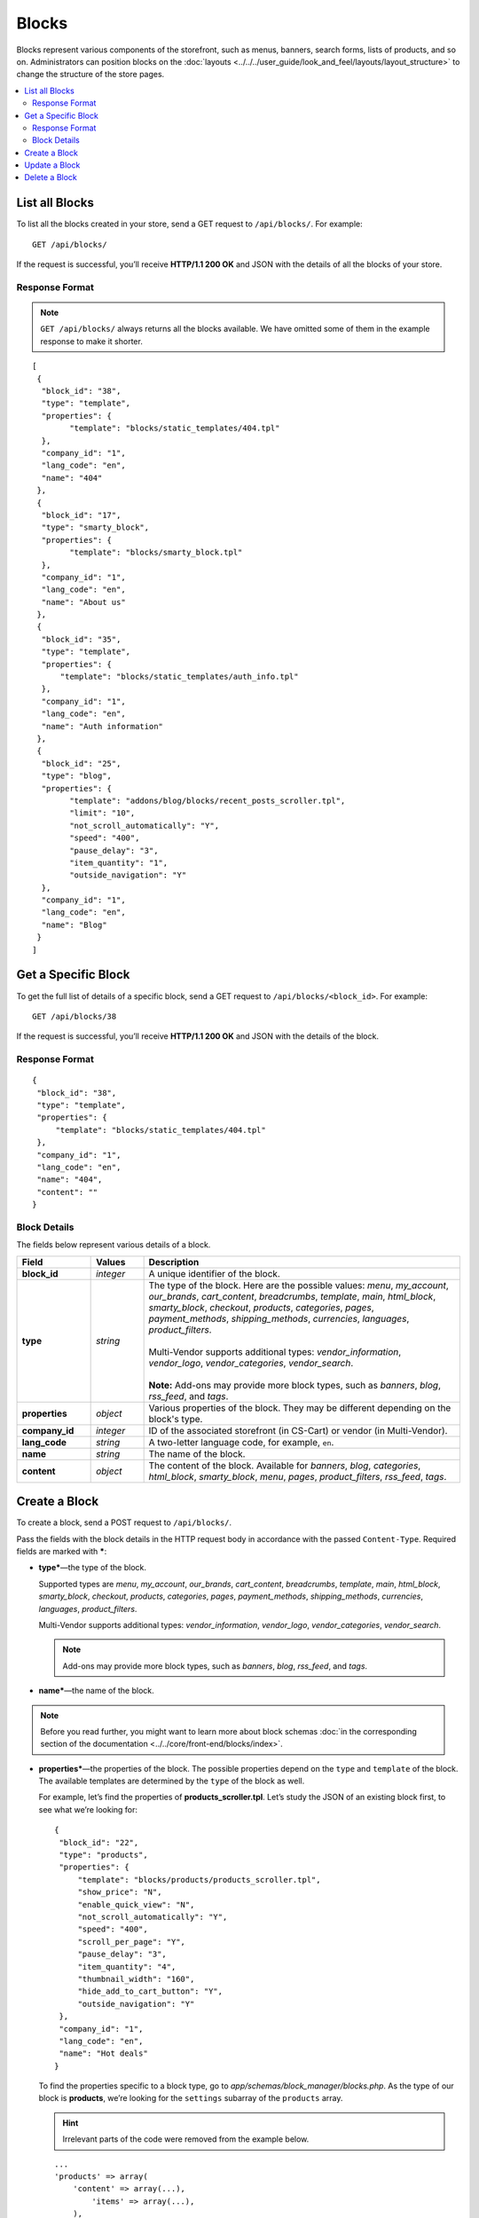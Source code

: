 ******
Blocks
******

Blocks represent various components of the storefront, such as menus, banners, search forms, lists of products, and so on. Administrators can position blocks on the :doc:`layouts <../../../user_guide/look_and_feel/layouts/layout_structure>` to change the structure of the store pages.

.. contents::
   :backlinks: none
   :local:

===============
List all Blocks
===============

To list all the blocks created in your store, send a GET request to ``/api/blocks/``. For example::

  GET /api/blocks/

If the request is successful, you’ll receive **HTTP/1.1 200 OK** and JSON with the details of all the blocks of your store. 

---------------
Response Format
---------------

.. note::

    ``GET /api/blocks/`` always returns all the blocks available. We have omitted some of them in the example response to make it shorter.

::

  [
   {
    "block_id": "38",
    "type": "template",
    "properties": {
          "template": "blocks/static_templates/404.tpl"
    },
    "company_id": "1",
    "lang_code": "en",
    "name": "404"
   },
   {
    "block_id": "17",
    "type": "smarty_block",
    "properties": {
          "template": "blocks/smarty_block.tpl"
    },
    "company_id": "1",
    "lang_code": "en",
    "name": "About us"
   },
   {
    "block_id": "35",
    "type": "template",
    "properties": {
        "template": "blocks/static_templates/auth_info.tpl"
    },
    "company_id": "1",
    "lang_code": "en",
    "name": "Auth information"
   },
   {
    "block_id": "25",
    "type": "blog",
    "properties": {
          "template": "addons/blog/blocks/recent_posts_scroller.tpl",
          "limit": "10",
          "not_scroll_automatically": "Y",
          "speed": "400",
          "pause_delay": "3",
          "item_quantity": "1",
          "outside_navigation": "Y"
    },
    "company_id": "1",
    "lang_code": "en",
    "name": "Blog"
   }
  ]

====================
Get a Specific Block
====================

To get the full list of details of a specific block, send a GET request to ``/api/blocks/<block_id>``. For example::

  GET /api/blocks/38

If the request is successful, you’ll receive **HTTP/1.1 200 OK** and JSON with the details of the block.

---------------
Response Format
---------------

::

  {
   "block_id": "38",
   "type": "template",
   "properties": {
       "template": "blocks/static_templates/404.tpl"
   },
   "company_id": "1",
   "lang_code": "en",
   "name": "404",
   "content": ""
  }

-------------
Block Details
-------------

The fields below represent various details of a block.

.. list-table::
    :header-rows: 1
    :stub-columns: 1
    :widths: 7 5 30

    *   -   Field
        -   Values
        -   Description
    *   -   block_id
        -   *integer*
        -   A unique identifier of the block.
    *   -   type
        -   *string*
        -   | The type of the block. Here are the possible values: *menu*, *my_account*, *our_brands*, *cart_content*, *breadcrumbs*, *template*, *main*, *html_block*, *smarty_block*, *checkout*, *products*, *categories*, *pages*, *payment_methods*, *shipping_methods*, *currencies*, *languages*, *product_filters*.
            |
            | Multi-Vendor supports additional types: *vendor_information*, *vendor_logo*, *vendor_categories*, *vendor_search*.
            |
            | **Note:** Add-ons may provide more block types, such as *banners*, *blog*, *rss_feed*, and *tags*.
    *   -   properties
        -   *object*
        -   Various properties of the block. They may be different depending on the block's type.
    *   -   company_id
        -   *integer*
        -   ID of the associated storefront (in CS-Cart) or vendor (in Multi-Vendor).
    *   -   lang_code
        -   *string*
        -   A two-letter language code, for example, ``en``.
    *   -   name
        -   *string*
        -   The name of the block.
    *   -   content
        -   *object*
        -   The content of the block. Available for *banners*, *blog*, *categories*, *html_block*, *smarty_block*, *menu*, *pages*, *product_filters*, *rss_feed*, *tags*.

==============
Create a Block
==============

To create a block, send a POST request to ``/api/blocks/``.

Pass the fields with the block details in the HTTP request body in accordance with the passed ``Content-Type``. Required fields are marked with *****:

* **type***—the type of the block.

  Supported types are *menu*, *my_account*, *our_brands*, *cart_content*, *breadcrumbs*, *template*, *main*, *html_block*, *smarty_block*, *checkout*, *products*, *categories*, *pages*, *payment_methods*, *shipping_methods*, *currencies*, *languages*, *product_filters*.

  Multi-Vendor supports additional types: *vendor_information*, *vendor_logo*, *vendor_categories*, *vendor_search*.

  .. note::

      Add-ons may provide more block types, such as *banners*, *blog*, *rss_feed*, and *tags*.

* **name***—the name of the block.

.. note::

    Before you read further, you might want to learn more about block schemas :doc:`in the corresponding section of the documentation <../../core/front-end/blocks/index>`.

* **properties***—the properties of the block. The possible properties depend on the ``type`` and ``template`` of the block. The available templates are determined by the ``type`` of the block as well.

  For example, let’s find the properties of **products_scroller.tpl**. Let’s study the JSON of an existing block first, to see what we’re looking for::

    {
     "block_id": "22",
     "type": "products",
     "properties": {
         "template": "blocks/products/products_scroller.tpl",
         "show_price": "N",
         "enable_quick_view": "N",
         "not_scroll_automatically": "Y",
         "speed": "400",
         "scroll_per_page": "Y",
         "pause_delay": "3",
         "item_quantity": "4",
         "thumbnail_width": "160",
         "hide_add_to_cart_button": "Y",
         "outside_navigation": "Y"
     },
     "company_id": "1",
     "lang_code": "en",
     "name": "Hot deals"
    }

  To find the properties specific to a block type, go to *app/schemas/block_manager/blocks.php*. As the type of our block is **products**, we’re looking for the ``settings`` subarray of the ``products`` array.

  .. hint::

      Irrelevant parts of the code were removed from the example below.

  ::

    ...
    'products' => array(
        'content' => array(...),
            'items' => array(...),
        ),
        'templates' => 'blocks/products',
        'settings' => array(
             'hide_add_to_cart_button' => array(
                'type' => 'checkbox',
                'default_value' => 'Y'
             )
        ),
    ...
    ),
    ...

  According to ``'templates' => 'blocks/products'``, the block of the **products** type can have one of the templates located in the *blocks/products* directory.

  .. hint::

      The full path to the directory is *design/themes/responsive/blocks/products* in this case. If we were looking for the templates of the **Blog** add-on, the path would be *design/themes/responsive/addons/blog/blocks*.

  We have also found one of the properties: ``hide_add_to_cart_button``. Since the JSON returned more properties, the other properties are template-specific.

  Let’s find the properties of our template, **products_scroller.tpl**. They are located in the corresponding ``settings`` array of *app/schemas/block_manager/templates.php*.

  .. hint::

      Irrelevant parts of the code were removed from the example below.

  ::

    ...
    'blocks/products/products_scroller.tpl' => array (
        'settings' => array(
            'show_price' => array (
                'type' => 'checkbox',
                'default_value' => 'Y'
            ),
            'enable_quick_view' => array (
                'type' => 'checkbox',
                'default_value' => 'N'
            ),
            'not_scroll_automatically' => array (
                'type' => 'checkbox',
                'default_value' => 'N'
            ),
            'scroll_per_page' =>  array (
                'type' => 'checkbox',
                'default_value' => 'N'
            ),
            'speed' =>  array (
                'type' => 'input',
                'default_value' => 400
            ),
            'pause_delay' =>  array (
                'type' => 'input',
                'default_value' => 3
            ),
            'item_quantity' =>  array (
                'type' => 'input',
                'default_value' => 5
            ),
            'thumbnail_width' =>  array (
                'type' => 'input',
                'default_value' => 80
            ),
            'outside_navigation' => array (
                'type' => 'checkbox',
                'default_value' => 'Y'
            )
        ),
    ...
    ),
    ...

  We have found the remaining properties of the block that we received in the JSON.

  .. hint::
  
    If you couldn’t find the block type you’re looking for, it may be because the block belongs to an add-on. Go to *app/addons/<add-on_name>/block_manager* to find the template schemas of a specific add-on.

* **content**—the content of the block. You can add content to the blocks of the following types: *banners*, *blog*, *categories*, *html_block*, *smarty_block*, *menu*, *pages*, *product_filters*, *rss_feed*, *tags*.

  The content of the block depends on the ``content`` array of the block type in the block schema. It depends on the ``type`` and ``template`` of the block as well.

  For example, let’s find the content of **categories_dropdown_horizontal.tpl**. Again, we’ll study the JSON beforehand to know what we’re looking for::

    {
     "block_id": "9",
     "type": "categories",
     "properties": {
         "template": "blocks/categories/categories_dropdown_horizontal.tpl",
         "dropdown_second_level_elements": "12",
         "dropdown_third_level_elements": "6"
     },
     "company_id": "1",
     "lang_code": "en",
     "name": "Main menu",
     "content": {
         "items": {
             "filling": "full_tree_cat",
             "parent_category_id": "",
             "sort_by": "position"
         }
     }
    }

  Let’s go to *app/schemas/block_manager/blocks.php* and find the description of the **categories** block type.

  .. hint::

      Irrelevant parts of the code were removed from the example below.

  ::

    ...
    'categories' => array(
        'content' => array(
            'items' => array(
                ...
                'fillings' => array(
                    'manually' => array(...),
                    'newest' => array(...),
                    ...
                    'full_tree_cat' => array(
                        'params' => array(...),
                        'update_params' => array(...),
                        'settings' => array(
                            'parent_category_id' => array(
                                'type' => 'picker',
                                'default_value' => '0',
                                'picker' => 'pickers/categories/picker.tpl',
                                'picker_params' => array(
                                    'multiple' => false,
                                    'use_keys' => 'N',
                                    'default_name' => __('root_level'),
                                ),
                            ),
                            'sort_by' => array(
                                'type' => 'selectbox',
                                'values' => array(
                                    'position' => 'position',
                                    'name' => 'name',
                                ),
                               'default_value' => 'position'
                            ),
                        ),
                    ),
                    'subcategories_tree_cat' => array(
                        'params' => array(
                            'plain' => true,
                            'request' => array(
                                'category_id' => '%CATEGORY_ID%'
                            ),
                        ),
                       'settings' => array(
                            'sort_by' => array(
                                'type' => 'selectbox',
                                'values' => array(
                                    'position' => 'position',
                                    'name' => 'name',
                                ),
                                'default_value' => 'position'
                            ),
                       ),
                    ),
                ),
            )
        ),
        'templates' => 'blocks/categories',
    ...
    ),
    ...
    
  We have found all the parameters available for **categories** in the ``content`` array. The ``full_tree_cat array`` also describes 2 other parameters we’ve seen in the JSON: ``parent_category_id`` and ``sort_by``.

  A template doesn’t necessarily have all the parameters from the ``content`` array. Let’s find the possible content for **categories_dropdown_horizontal.tpl** in *app/schemas/block_manager/templates.php*.

  .. hint::

    Irrelevant parts of the code were removed from the example below.

  ::

    ...
    /* Categories templates */
    'blocks/categories/categories_dropdown_horizontal.tpl' => array (
        'settings' => array (
            'dropdown_second_level_elements' => array (
                'type' => 'input',
                'default_value' => '12'
            ),
            'dropdown_third_level_elements' => array (
                'type' => 'input',
                'default_value' => '6'
            ),
        ),
        'fillings' => array('full_tree_cat', 'dynamic_tree_cat'),
        'params' => array (
            'plain' => false,
            'group_by_level' => true,
            'max_nesting_level' => 3,
            'request' => array (
                'active_category_id' => '%CATEGORY_ID%',
            ),
        )
    ),
    ...

  According to the ``fillings`` array, you can only choose ``full_tree_cat`` or ``dynamic_tree_cat`` when using **categories_dropdown_horizontal.tpl**.

  .. important::

      Since version 4.3.4 ``dynamic_tree_cat`` is marked as deprecated. That’s why it won’t appear on the list of possible templates for a block with the **categories** type in the Administration panel.

  .. note::

      If you couldn’t find the block type you’re looking for, it may be because the block belongs to an add-on. Go to *app/addons/<add-on_name>/block_manager* to find the template schemas of a specific add-on.

The passed parameters fully conform to the ``block_data`` key, which is passed on the block editing page in the Administration panel.

If the block is created successfully, you will receive **HTTP/1.1 201 Created** and the block ID in the response::

  {
   "block_id": 42
  }

If the block couldn’t be created, you will receive **HTTP/1.1 400 Bad Request**.

**Example JSON #1:**

::

  {
    "type": "template",
    "name": "Example Template",
    "properties": {
      "template": "blocks/static_templates/my_account_links.tpl"
    }
  }

This request creates a block called *Example Template*, which uses the *My account links* template.

**Example JSON #2:**

::

  {
    "type": "html_block",
    "name": "HTML Block Example",
    "properties": {
      "template": "blocks/html_block.tpl"
    },
    "content": {
      "content": "<p>Example text</p>"
    },
    "lang_code": "en"
  }

This request creates an HTML block called *HTML Block Example*. This block uses the *HTML block* template and can contain HTML code (``<p>Example text</p>`` in our case).

==============
Update a Block
==============

To update an existing block, send the PUT request to ``/api/blocks/<block_id>/``. For example::

  PUT /api/blocks/42

Pass the fields with the block details in the HTTP request body in accordance with the passed ``Content-Type``. The **type** field is required.

**Example JSON:**

::

  {
    "type": "template",
    "name": "Example Template 2",
    "properties": {
      "template": "blocks/static_templates/my_account_links.tpl"
    }
  }

This request sets the type of the block to *Template*, and changes the name and template of the block.

.. note::

    If your store has multiple languages, you can update the name of the block for a specific language. For example, if you include ``"lang_code": "ru"`` in the JSON and change the name of the block, the name will only change for the Russian language.

==============
Delete a Block
==============

To delete a block, send the DELETE request to ``/api/blocks/<block_id>``. For example::

  DELETE /api/blocks/42

This request deletes the specified block. 

**Possible responses:**

* **HTTP/1.1 204 No Content**—the block has been deleted successfully.
* **HTTP/1.1 404 Not Found**—the block doesn’t exist.
